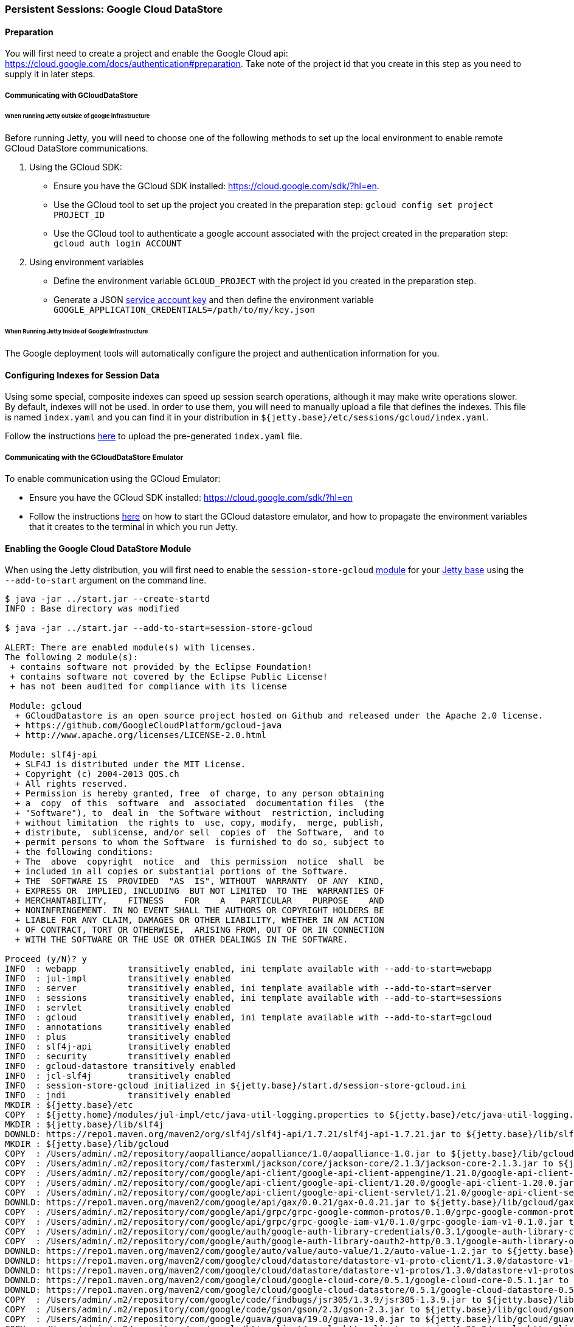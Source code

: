 //
//  ========================================================================
//  Copyright (c) 1995-2022 Mort Bay Consulting Pty Ltd and others.
//  ========================================================================
//  All rights reserved. This program and the accompanying materials
//  are made available under the terms of the Eclipse Public License v1.0
//  and Apache License v2.0 which accompanies this distribution.
//
//      The Eclipse Public License is available at
//      http://www.eclipse.org/legal/epl-v10.html
//
//      The Apache License v2.0 is available at
//      http://www.opensource.org/licenses/apache2.0.php
//
//  You may elect to redistribute this code under either of these licenses.
//  ========================================================================
//

[[configuring-sessions-gcloud]]

=== Persistent Sessions: Google Cloud DataStore

==== Preparation

You will first need to create a project and enable the Google Cloud api: https://cloud.google.com/docs/authentication#preparation.
Take note of the project id that you create in this step as you need to supply it in later steps.

===== Communicating with GCloudDataStore

====== When running Jetty outside of google infrastructure

Before running Jetty, you will need to choose one of the following methods to set up the local environment to enable remote GCloud DataStore communications.

1. Using the GCloud SDK:
  * Ensure you have the GCloud SDK installed:  https://cloud.google.com/sdk/?hl=en.
  * Use the GCloud tool to set up the project you created in the preparation step: `gcloud config set project PROJECT_ID`
  * Use the GCloud tool to authenticate a google account associated with the project created in the preparation step: `gcloud auth login ACCOUNT`

2. Using environment variables
  * Define the environment variable `GCLOUD_PROJECT` with the project id you created in the preparation step.
  * Generate a JSON link:https://cloud.google.com/storage/docs/authentication?hl=en#service_accounts[service account key] and then define the environment variable `GOOGLE_APPLICATION_CREDENTIALS=/path/to/my/key.json`


====== When Running Jetty Inside of Google Infrastructure

The Google deployment tools will automatically configure the project and authentication information for you.

==== Configuring Indexes for Session Data

Using some special, composite indexes can speed up session search operations, although it may make write operations slower.
By default, indexes will not be used.
In order to use them, you will need to manually upload a file that defines the indexes.
This file is named `index.yaml` and you can find it in your distribution in `${jetty.base}/etc/sessions/gcloud/index.yaml`.

Follow the instructions link:https://cloud.google.com/datastore/docs/tools/#the_development_workflow_using_gcloud[here] to upload the pre-generated `index.yaml` file.

===== Communicating with the GCloudDataStore Emulator

To enable communication using the GCloud Emulator:

   * Ensure you have the GCloud SDK installed:  https://cloud.google.com/sdk/?hl=en
   * Follow the instructions link:https://cloud.google.com/datastore/docs/tools/datastore-emulator[here] on how to start the GCloud datastore emulator, and how to propagate the environment variables that it creates to the terminal in which you run Jetty.

==== Enabling the Google Cloud DataStore Module

When using the Jetty distribution, you will first need to enable the `session-store-gcloud` link:#startup-modules[module] for your link:#startup-base-and-home[Jetty base] using the `--add-to-start` argument on the command line.


[source, screen]
----
$ java -jar ../start.jar --create-startd
INFO : Base directory was modified

$ java -jar ../start.jar --add-to-start=session-store-gcloud

ALERT: There are enabled module(s) with licenses.
The following 2 module(s):
 + contains software not provided by the Eclipse Foundation!
 + contains software not covered by the Eclipse Public License!
 + has not been audited for compliance with its license

 Module: gcloud
  + GCloudDatastore is an open source project hosted on Github and released under the Apache 2.0 license.
  + https://github.com/GoogleCloudPlatform/gcloud-java
  + http://www.apache.org/licenses/LICENSE-2.0.html

 Module: slf4j-api
  + SLF4J is distributed under the MIT License.
  + Copyright (c) 2004-2013 QOS.ch
  + All rights reserved.
  + Permission is hereby granted, free  of charge, to any person obtaining
  + a  copy  of this  software  and  associated  documentation files  (the
  + "Software"), to  deal in  the Software without  restriction, including
  + without limitation  the rights to  use, copy, modify,  merge, publish,
  + distribute,  sublicense, and/or sell  copies of  the Software,  and to
  + permit persons to whom the Software  is furnished to do so, subject to
  + the following conditions:
  + The  above  copyright  notice  and  this permission  notice  shall  be
  + included in all copies or substantial portions of the Software.
  + THE  SOFTWARE IS  PROVIDED  "AS  IS", WITHOUT  WARRANTY  OF ANY  KIND,
  + EXPRESS OR  IMPLIED, INCLUDING  BUT NOT LIMITED  TO THE  WARRANTIES OF
  + MERCHANTABILITY,    FITNESS    FOR    A   PARTICULAR    PURPOSE    AND
  + NONINFRINGEMENT. IN NO EVENT SHALL THE AUTHORS OR COPYRIGHT HOLDERS BE
  + LIABLE FOR ANY CLAIM, DAMAGES OR OTHER LIABILITY, WHETHER IN AN ACTION
  + OF CONTRACT, TORT OR OTHERWISE,  ARISING FROM, OUT OF OR IN CONNECTION
  + WITH THE SOFTWARE OR THE USE OR OTHER DEALINGS IN THE SOFTWARE.

Proceed (y/N)? y
INFO  : webapp          transitively enabled, ini template available with --add-to-start=webapp
INFO  : jul-impl        transitively enabled
INFO  : server          transitively enabled, ini template available with --add-to-start=server
INFO  : sessions        transitively enabled, ini template available with --add-to-start=sessions
INFO  : servlet         transitively enabled
INFO  : gcloud          transitively enabled, ini template available with --add-to-start=gcloud
INFO  : annotations     transitively enabled
INFO  : plus            transitively enabled
INFO  : slf4j-api       transitively enabled
INFO  : security        transitively enabled
INFO  : gcloud-datastore transitively enabled
INFO  : jcl-slf4j       transitively enabled
INFO  : session-store-gcloud initialized in ${jetty.base}/start.d/session-store-gcloud.ini
INFO  : jndi            transitively enabled
MKDIR : ${jetty.base}/etc
COPY  : ${jetty.home}/modules/jul-impl/etc/java-util-logging.properties to ${jetty.base}/etc/java-util-logging.properties
MKDIR : ${jetty.base}/lib/slf4j
DOWNLD: https://repo1.maven.org/maven2/org/slf4j/slf4j-api/1.7.21/slf4j-api-1.7.21.jar to ${jetty.base}/lib/slf4j/slf4j-api-1.7.21.jar
MKDIR : ${jetty.base}/lib/gcloud
COPY  : /Users/admin/.m2/repository/aopalliance/aopalliance/1.0/aopalliance-1.0.jar to ${jetty.base}/lib/gcloud/aopalliance-1.0.jar
COPY  : /Users/admin/.m2/repository/com/fasterxml/jackson/core/jackson-core/2.1.3/jackson-core-2.1.3.jar to ${jetty.base}/lib/gcloud/jackson-core-2.1.3.jar
COPY  : /Users/admin/.m2/repository/com/google/api-client/google-api-client-appengine/1.21.0/google-api-client-appengine-1.21.0.jar to ${jetty.base}/lib/gcloud/google-api-client-appengine-1.21.0.jar
COPY  : /Users/admin/.m2/repository/com/google/api-client/google-api-client/1.20.0/google-api-client-1.20.0.jar to ${jetty.base}/lib/gcloud/google-api-client-1.20.0.jar
COPY  : /Users/admin/.m2/repository/com/google/api-client/google-api-client-servlet/1.21.0/google-api-client-servlet-1.21.0.jar to ${jetty.base}/lib/gcloud/google-api-client-servlet-1.21.0.jar
DOWNLD: https://repo1.maven.org/maven2/com/google/api/gax/0.0.21/gax-0.0.21.jar to ${jetty.base}/lib/gcloud/gax-0.0.21.jar
COPY  : /Users/admin/.m2/repository/com/google/api/grpc/grpc-google-common-protos/0.1.0/grpc-google-common-protos-0.1.0.jar to ${jetty.base}/lib/gcloud/grpc-google-common-protos-0.1.0.jar
COPY  : /Users/admin/.m2/repository/com/google/api/grpc/grpc-google-iam-v1/0.1.0/grpc-google-iam-v1-0.1.0.jar to ${jetty.base}/lib/gcloud/grpc-google-iam-v1-0.1.0.jar
COPY  : /Users/admin/.m2/repository/com/google/auth/google-auth-library-credentials/0.3.1/google-auth-library-credentials-0.3.1.jar to ${jetty.base}/lib/gcloud/google-auth-library-credentials-0.3.1.jar
COPY  : /Users/admin/.m2/repository/com/google/auth/google-auth-library-oauth2-http/0.3.1/google-auth-library-oauth2-http-0.3.1.jar to ${jetty.base}/lib/gcloud/google-auth-library-oauth2-http-0.3.1.jar
DOWNLD: https://repo1.maven.org/maven2/com/google/auto/value/auto-value/1.2/auto-value-1.2.jar to ${jetty.base}/lib/gcloud/auto-value-1.2.jar
DOWNLD: https://repo1.maven.org/maven2/com/google/cloud/datastore/datastore-v1-proto-client/1.3.0/datastore-v1-proto-client-1.3.0.jar to ${jetty.base}/lib/gcloud/datastore-v1-proto-client-1.3.0.jar
DOWNLD: https://repo1.maven.org/maven2/com/google/cloud/datastore/datastore-v1-protos/1.3.0/datastore-v1-protos-1.3.0.jar to ${jetty.base}/lib/gcloud/datastore-v1-protos-1.3.0.jar
DOWNLD: https://repo1.maven.org/maven2/com/google/cloud/google-cloud-core/0.5.1/google-cloud-core-0.5.1.jar to ${jetty.base}/lib/gcloud/google-cloud-core-0.5.0.jar
DOWNLD: https://repo1.maven.org/maven2/com/google/cloud/google-cloud-datastore/0.5.1/google-cloud-datastore-0.5.1.jar to ${jetty.base}/lib/gcloud/google-cloud-datastore-0.5.1.jar
COPY  : /Users/admin/.m2/repository/com/google/code/findbugs/jsr305/1.3.9/jsr305-1.3.9.jar to ${jetty.base}/lib/gcloud/jsr305-1.3.9.jar
COPY  : /Users/admin/.m2/repository/com/google/code/gson/gson/2.3/gson-2.3.jar to ${jetty.base}/lib/gcloud/gson-2.3.jar
COPY  : /Users/admin/.m2/repository/com/google/guava/guava/19.0/guava-19.0.jar to ${jetty.base}/lib/gcloud/guava-19.0.jar
COPY  : /Users/admin/.m2/repository/com/google/http-client/google-http-client-appengine/1.21.0/google-http-client-appengine-1.21.0.jar to ${jetty.base}/lib/gcloud/google-http-client-appengine-1.21.0.jar
COPY  : /Users/admin/.m2/repository/com/google/http-client/google-http-client-jackson2/1.19.0/google-http-client-jackson2-1.19.0.jar to ${jetty.base}/lib/gcloud/google-http-client-jackson2-1.19.0.jar
COPY  : /Users/admin/.m2/repository/com/google/http-client/google-http-client-jackson/1.21.0/google-http-client-jackson-1.21.0.jar to ${jetty.base}/lib/gcloud/google-http-client-jackson-1.21.0.jar
COPY  : /Users/admin/.m2/repository/com/google/http-client/google-http-client/1.21.0/google-http-client-1.21.0.jar to ${jetty.base}/lib/gcloud/google-http-client-1.21.0.jar
COPY  : /Users/admin/.m2/repository/com/google/http-client/google-http-client-jdo/1.21.0/google-http-client-jdo-1.21.0.jar to ${jetty.base}/lib/gcloud/google-http-client-jdo-1.21.0.jar
COPY  : /Users/admin/.m2/repository/com/google/http-client/google-http-client-protobuf/1.20.0/google-http-client-protobuf-1.20.0.jar to ${jetty.base}/lib/gcloud/google-http-client-protobuf-1.20.0.jar
COPY  : /Users/admin/.m2/repository/com/google/inject/guice/4.0/guice-4.0.jar to ${jetty.base}/lib/gcloud/guice-4.0.jar
COPY  : /Users/admin/.m2/repository/com/google/oauth-client/google-oauth-client-appengine/1.21.0/google-oauth-client-appengine-1.21.0.jar to ${jetty.base}/lib/gcloud/google-oauth-client-appengine-1.21.0.jar
COPY  : /Users/admin/.m2/repository/com/google/oauth-client/google-oauth-client/1.21.0/google-oauth-client-1.21.0.jar to ${jetty.base}/lib/gcloud/google-oauth-client-1.21.0.jar
COPY  : /Users/admin/.m2/repository/com/google/oauth-client/google-oauth-client-servlet/1.21.0/google-oauth-client-servlet-1.21.0.jar to ${jetty.base}/lib/gcloud/google-oauth-client-servlet-1.21.0.jar
COPY  : /Users/admin/.m2/repository/com/google/protobuf/protobuf-java/3.0.0/protobuf-java-3.0.0.jar to ${jetty.base}/lib/gcloud/protobuf-java-3.0.0.jar
COPY  : /Users/admin/.m2/repository/com/google/protobuf/protobuf-java-util/3.0.0/protobuf-java-util-3.0.0.jar to ${jetty.base}/lib/gcloud/protobuf-java-util-3.0.0.jar
COPY  : /Users/admin/.m2/repository/commons-codec/commons-codec/1.3/commons-codec-1.3.jar to ${jetty.base}/lib/gcloud/commons-codec-1.3.jar
COPY  : /Users/admin/.m2/repository/io/grpc/grpc-context/1.0.1/grpc-context-1.0.1.jar to ${jetty.base}/lib/gcloud/grpc-context-1.0.1.jar
COPY  : /Users/admin/.m2/repository/io/grpc/grpc-core/1.0.1/grpc-core-1.0.1.jar to ${jetty.base}/lib/gcloud/grpc-core-1.0.1.jar
COPY  : /Users/admin/.m2/repository/io/grpc/grpc-protobuf/1.0.1/grpc-protobuf-1.0.1.jar to ${jetty.base}/lib/gcloud/grpc-protobuf-1.0.1.jar
COPY  : /Users/admin/.m2/repository/io/grpc/grpc-protobuf-lite/1.0.1/grpc-protobuf-lite-1.0.1.jar to ${jetty.base}/lib/gcloud/grpc-protobuf-lite-1.0.1.jar
COPY  : /Users/admin/.m2/repository/javax/inject/javax.inject/1/javax.inject-1.jar to ${jetty.base}/lib/gcloud/javax.inject-1.jar
COPY  : /Users/admin/.m2/repository/javax/jdo/jdo2-api/2.3-eb/jdo2-api-2.3-eb.jar to ${jetty.base}/lib/gcloud/jdo2-api-2.3-eb.jar
COPY  : /Users/admin/.m2/repository/javax/transaction/transaction-api/1.1/transaction-api-1.1.jar to ${jetty.base}/lib/gcloud/transaction-api-1.1.jar
COPY  : /Users/admin/.m2/repository/joda-time/joda-time/2.9.2/joda-time-2.9.2.jar to ${jetty.base}/lib/gcloud/joda-time-2.9.2.jar
COPY  : /Users/admin/.m2/repository/org/apache/httpcomponents/httpclient/4.0.1/httpclient-4.0.1.jar to ${jetty.base}/lib/gcloud/httpclient-4.0.1.jar
COPY  : /Users/admin/.m2/repository/org/apache/httpcomponents/httpcore/4.0.1/httpcore-4.0.1.jar to ${jetty.base}/lib/gcloud/httpcore-4.0.1.jar
COPY  : /Users/admin/.m2/repository/org/codehaus/jackson/jackson-core-asl/1.9.11/jackson-core-asl-1.9.11.jar to ${jetty.base}/lib/gcloud/jackson-core-asl-1.9.11.jar
COPY  : /Users/admin/.m2/repository/org/json/json/20151123/json-20151123.jar to ${jetty.base}/lib/gcloud/json-20151123.jar
DOWNLD: https://repo1.maven.org/maven2/org/slf4j/jcl-over-slf4j/1.7.21/jcl-over-slf4j-1.7.21.jar to ${jetty.base}/lib/slf4j/jcl-over-slf4j-1.7.21.jar
COPY  : ${jetty.home}/modules/gcloud/index.yaml to ${jetty.base}/etc/index.yaml
INFO  : Base directory was modified
ERROR : Module jcl-slf4j requires a module providing slf4j-impl from one of [slf4j-simple-impl, slf4j-logback, slf4j-jul, slf4j-log4j2, slf4j-log4j]

ERROR : Unsatisfied module dependencies: jcl-slf4j

Usage: java -jar $JETTY_HOME/start.jar [options] [properties] [configs]
       java -jar $JETTY_HOME/start.jar --help  # for more information
----

Doing this enables the GCloud Session module and any dependent session modules or files needed for it to run on the server.
The example above is using a fresh `${jetty.base}` with nothing else enabled.
Because the Google Cloud DataStore is not a technology provided by the Eclipse Foundation, users are prompted to assent to the licenses of the external vendor (Apache in this case).

You will notice, however, that the above output presented a warning: GCloud requires certain Java Commons Logging features to work correctly.
GCloud has a dependency on Java Commons Logging, and by default Jetty will route this through SLF4J.
Enabling the GCloud Sessions module will also enable the `jcl-slf4j` module, which sends JCL logging information to SLF4J.
It does *not*, however, configure a SLF4J implementation for the users.

As such, you will also need to enable one of the SLF4J implementation modules listed.
In this example, we will enable the `slf4j-simple-impl` module to provide a SLF4J implementation.

[source, screen]
----
$ java -jar ../start.jar --add-to-start=slf4j-simple-impl
INFO  : slf4j-simple-impl initialized in ${jetty.base}/start.d/slf4j-simple-impl.ini
INFO  : resources       transitively enabled
DOWNLD: https://repo1.maven.org/maven2/org/slf4j/slf4j-simple/1.7.21/slf4j-simple-1.7.21.jar to ${jetty.base}/lib/slf4j/slf4j-simple-1.7.21.jar
MKDIR : ${jetty.base}/resources
COPY  : ${jetty.home}/modules/slf4j-simple-impl/resources/simplelogger.properties to ${jetty.base}/resources/simplelogger.properties
INFO  : Base directory was modified
----

When the `--add-to-start` argument was added to the command line the first time, it enabled the the `session-store-gcloud` module as well as several others, such as as `server`, `sessions`, `webapp` and others which are required for GCloud session management to operate; the `slf4j-simple-impl` and its dependent modules were added when the the command was run the second time.

In addition to adding these modules to the classpath of the server it also added the respective configuration files to the `${jetty.base}start.d` directory.

[NOTE]
====
If you have updated versions of the jar files automatically downloaded by Jetty, you can place them in the associated `${jetty.base}/lib/` directory and use the `--skip-file-validation=<module name>` command line option to prevent errors when starting your server.
====
==== Configuring GCloud Session Properties

Opening the `start.d/session-store-gcloud.ini` will display a list of all the configurable properties for the Google Cloud DataStore module:

[source, screen]
----
# ---------------------------------------
# Module: session-store-gcloud
# Enables GCloudDatastore session management.
# ---------------------------------------
--module=session-store-gcloud


## GCloudDatastore Session config
#jetty.session.gracePeriod.seconds=3600
#jetty.session.savePeriod.seconds=0
#jetty.session.gcloud.maxRetries=5
#jetty.session.gcloud.backoffMs=1000
#jetty.session.gcloud.namespace=
#jetty.session.gcloud.model.kind=GCloudSession
#jetty.session.gcloud.model.id=id
#jetty.session.gcloud.model.contextPath=contextPath
#jetty.session.gcloud.model.vhost=vhost
#jetty.session.gcloud.model.accessed=accessed
#jetty.session.gcloud.model.lastAccessed=lastAccessed
#jetty.session.gcloud.model.createTime=createTime
#jetty.session.gcloud.model.cookieSetTime=cookieSetTime
#jetty.session.gcloud.model.lastNode=lastNode
#jetty.session.gcloud.model.expiry=expiry
#jetty.session.gcloud.model.maxInactive=maxInactive
#jetty.session.gcloud.model.attributes=attributes
----

jetty.session.gracePeriod.seconds::
Amount of time, in seconds, to wait for other nodes to be checked to verify an expired session is in fact expired throughout the cluster before closing it.
jetty.session.savePeriod.seconds=0::
By default whenever the last concurrent request leaves a session, that session is always persisted via the `SessionDataStore`, even if the only thing that changed on the session is its updated last access time.
A non-zero value means that the `SessionDataStore` will skip persisting the session if only the access time changed, and it has been less than `savePeriod` seconds since the last time the session was written.
+
[NOTE]
====
Configuring `savePeriod` is useful if your persistence technology is very slow/costly for writes.
In a clustered environment, there is a risk of the last access time of the session being out-of-date in the shared store for up to `savePeriod` seconds.
This allows the possibility that a node may prematurely expire the session, even though it is in use by another node.
Thorough consideration of the `maxIdleTime` of the session when setting the `savePeriod` is imperative - there is no point in setting a `savePeriod` that is larger than the `maxIdleTime`.
====
jetty.session.gcloud.maxRetries::
Maxmium number of tries to connect to GCloud DataStore to write sessions.
jetty.session.gcloud.backoffMs::
Amount of time, in milliseconds, between attempts to connect to the GCloud DataStore to write sessions.
jetty.session.gcloud.namespace::
Optional.
Sets the namespace for GCloud Datastore to use.
If set, partitions the visibility of session data between webapps, which is helpful for multi-tenant deployments.
More information can be found link:https://cloud.google.com/datastore/docs/concepts/multitenancy[here.]

The other values listed are simply the names of properties that represent stored session data, and can be changed if needed.
